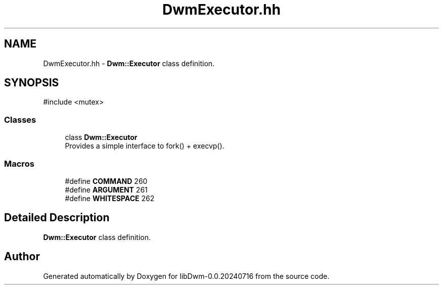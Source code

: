 .TH "DwmExecutor.hh" 3 "libDwm-0.0.20240716" \" -*- nroff -*-
.ad l
.nh
.SH NAME
DwmExecutor.hh \- \fBDwm::Executor\fP class definition\&.  

.SH SYNOPSIS
.br
.PP
\fR#include <mutex>\fP
.br

.SS "Classes"

.in +1c
.ti -1c
.RI "class \fBDwm::Executor\fP"
.br
.RI "Provides a simple interface to fork() + execvp()\&. "
.in -1c
.SS "Macros"

.in +1c
.ti -1c
.RI "#define \fBCOMMAND\fP   260"
.br
.ti -1c
.RI "#define \fBARGUMENT\fP   261"
.br
.ti -1c
.RI "#define \fBWHITESPACE\fP   262"
.br
.in -1c
.SH "Detailed Description"
.PP 
\fBDwm::Executor\fP class definition\&. 


.SH "Author"
.PP 
Generated automatically by Doxygen for libDwm-0\&.0\&.20240716 from the source code\&.
